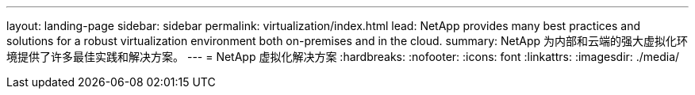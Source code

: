 ---
layout: landing-page 
sidebar: sidebar 
permalink: virtualization/index.html 
lead: NetApp provides many best practices and solutions for a robust virtualization environment both on-premises and in the cloud. 
summary: NetApp 为内部和云端的强大虚拟化环境提供了许多最佳实践和解决方案。 
---
= NetApp 虚拟化解决方案
:hardbreaks:
:nofooter: 
:icons: font
:linkattrs: 
:imagesdir: ./media/


